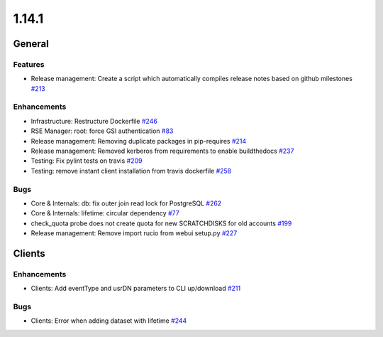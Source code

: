 ======
1.14.1
======

-------
General
-------

********
Features
********

- Release management: Create a script which automatically compiles release notes based on github milestones `#213 <https://github.com/rucio/rucio/issues/213>`_

************
Enhancements
************

- Infrastructure: Restructure Dockerfile `#246 <https://github.com/rucio/rucio/issues/246>`_
- RSE Manager: root: force GSI authentication `#83 <https://github.com/rucio/rucio/issues/83>`_
- Release management: Removing duplicate packages in pip-requires `#214 <https://github.com/rucio/rucio/issues/214>`_
- Release management: Removed kerberos from requirements to enable buildthedocs `#237 <https://github.com/rucio/rucio/issues/237>`_
- Testing: Fix pylint tests on travis `#209 <https://github.com/rucio/rucio/issues/209>`_
- Testing: remove instant client installation from travis dockerfile `#258 <https://github.com/rucio/rucio/issues/258>`_

****
Bugs
****

- Core & Internals: db: fix outer join read lock for PostgreSQL `#262 <https://github.com/rucio/rucio/issues/262>`_
- Core & Internals: lifetime: circular dependency `#77 <https://github.com/rucio/rucio/issues/77>`_
- check_quota probe does not create quota for new SCRATCHDISKS for old accounts `#199 <https://github.com/rucio/rucio/issues/199>`_
- Release management: Remove import rucio from webui setup.py `#227 <https://github.com/rucio/rucio/issues/227>`_

-------
Clients
-------

************
Enhancements
************

- Clients: Add eventType and usrDN parameters to CLI up/download `#211 <https://github.com/rucio/rucio/issues/211>`_

****
Bugs
****

- Clients: Error when adding dataset with lifetime `#244 <https://github.com/rucio/rucio/issues/244>`_
